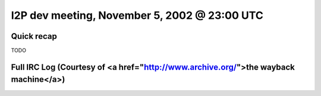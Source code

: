 I2P dev meeting, November 5, 2002 @ 23:00 UTC
=============================================

Quick recap
-----------

TODO

Full IRC Log (Courtesy of <a href="http://www.archive.org/">the wayback machine</a>)
------------
